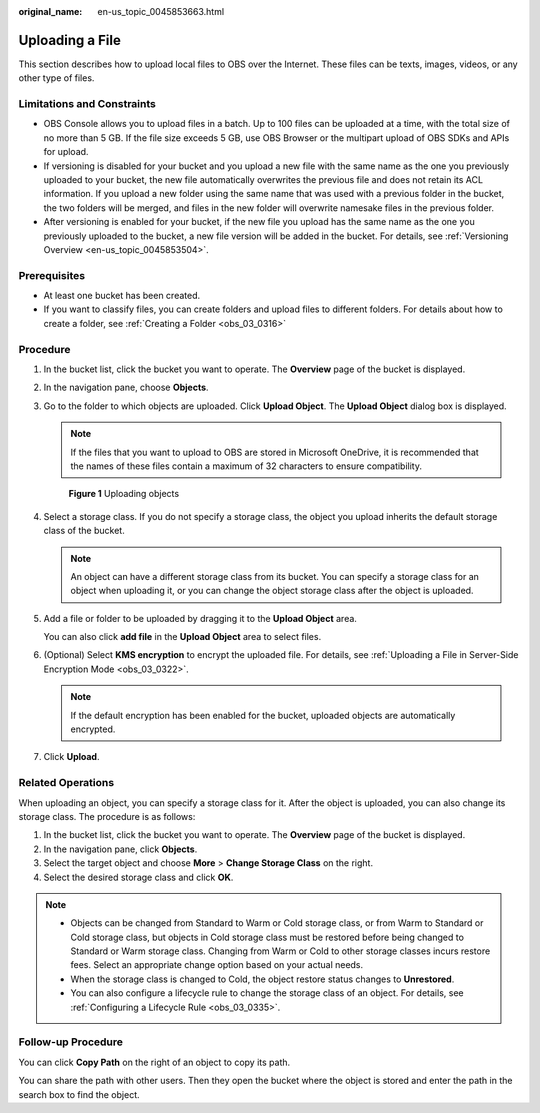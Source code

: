 :original_name: en-us_topic_0045853663.html

.. _en-us_topic_0045853663:

Uploading a File
================

This section describes how to upload local files to OBS over the Internet. These files can be texts, images, videos, or any other type of files.

Limitations and Constraints
---------------------------

-  OBS Console allows you to upload files in a batch. Up to 100 files can be uploaded at a time, with the total size of no more than 5 GB. If the file size exceeds 5 GB, use OBS Browser or the multipart upload of OBS SDKs and APIs for upload.
-  If versioning is disabled for your bucket and you upload a new file with the same name as the one you previously uploaded to your bucket, the new file automatically overwrites the previous file and does not retain its ACL information. If you upload a new folder using the same name that was used with a previous folder in the bucket, the two folders will be merged, and files in the new folder will overwrite namesake files in the previous folder.
-  After versioning is enabled for your bucket, if the new file you upload has the same name as the one you previously uploaded to the bucket, a new file version will be added in the bucket. For details, see :ref:`Versioning Overview <en-us_topic_0045853504>`.

Prerequisites
-------------

-  At least one bucket has been created.
-  If you want to classify files, you can create folders and upload files to different folders. For details about how to create a folder, see :ref:`Creating a Folder <obs_03_0316>`

Procedure
---------

#. In the bucket list, click the bucket you want to operate. The **Overview** page of the bucket is displayed.

#. In the navigation pane, choose **Objects**.

#. Go to the folder to which objects are uploaded. Click **Upload Object**. The **Upload Object** dialog box is displayed.

   .. note::

      If the files that you want to upload to OBS are stored in Microsoft OneDrive, it is recommended that the names of these files contain a maximum of 32 characters to ensure compatibility.


   .. figure:: /_static/images/en-us_image_0153827167.png
      :alt: **Figure 1** Uploading objects

      **Figure 1** Uploading objects

#. Select a storage class. If you do not specify a storage class, the object you upload inherits the default storage class of the bucket.

   .. note::

      An object can have a different storage class from its bucket. You can specify a storage class for an object when uploading it, or you can change the object storage class after the object is uploaded.

#. Add a file or folder to be uploaded by dragging it to the **Upload Object** area.

   You can also click **add file** in the **Upload Object** area to select files.

#. (Optional) Select **KMS encryption** to encrypt the uploaded file. For details, see :ref:`Uploading a File in Server-Side Encryption Mode <obs_03_0322>`.

   .. note::

      If the default encryption has been enabled for the bucket, uploaded objects are automatically encrypted.

#. Click **Upload**.

Related Operations
------------------

When uploading an object, you can specify a storage class for it. After the object is uploaded, you can also change its storage class. The procedure is as follows:

#. In the bucket list, click the bucket you want to operate. The **Overview** page of the bucket is displayed.
#. In the navigation pane, click **Objects**.
#. Select the target object and choose **More** > **Change Storage Class** on the right.
#. Select the desired storage class and click **OK**.

.. note::

   -  Objects can be changed from Standard to Warm or Cold storage class, or from Warm to Standard or Cold storage class, but objects in Cold storage class must be restored before being changed to Standard or Warm storage class. Changing from Warm or Cold to other storage classes incurs restore fees. Select an appropriate change option based on your actual needs.
   -  When the storage class is changed to Cold, the object restore status changes to **Unrestored**.
   -  You can also configure a lifecycle rule to change the storage class of an object. For details, see :ref:`Configuring a Lifecycle Rule <obs_03_0335>`.

Follow-up Procedure
-------------------

You can click **Copy Path** on the right of an object to copy its path.

You can share the path with other users. Then they open the bucket where the object is stored and enter the path in the search box to find the object.
